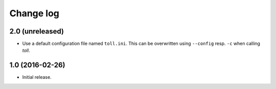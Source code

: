 ==========
Change log
==========

2.0 (unreleased)
================

- Use a default configuration file named ``toll.ini``. This can be overwritten
  using ``--config`` resp. ``-c`` when calling `toll`.


1.0 (2016-02-26)
================

* Initial release.
